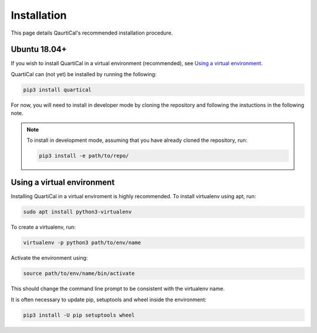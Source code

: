************
Installation
************

This page details QaurtiCal's recommended installation procedure.

Ubuntu 18.04+
~~~~~~~~~~~~~

If you wish to install QuartiCal in a virtual environment (recommended), see
`Using a virtual environment`_.

QuartiCal can (not yet) be installed by running the following:

.. code:: bash

	pip3 install quartical

For now, you will need to install in developer mode by cloning the repository
and following the instuctions in the following note.

.. note::

	To install in development mode, assuming that you have already
	cloned the repository, run:

	.. code:: bash

		pip3 install -e path/to/repo/


Using a virtual environment
~~~~~~~~~~~~~~~~~~~~~~~~~~~

Installing QuartiCal in a virtual enviroment is highly recommended. To install
virtualenv using apt, run:

.. code:: bash

	sudo apt install python3-virtualenv

To create a virtualenv, run:

.. code:: bash

	virtualenv -p python3 path/to/env/name

Activate the environment using:

.. code:: bash

	source path/to/env/name/bin/activate

This should change the command line prompt to be consistent with the
virtualenv name.

It is often necessary to update pip, setuptools and wheel inside the
environment:

.. code:: bash

    pip3 install -U pip setuptools wheel
